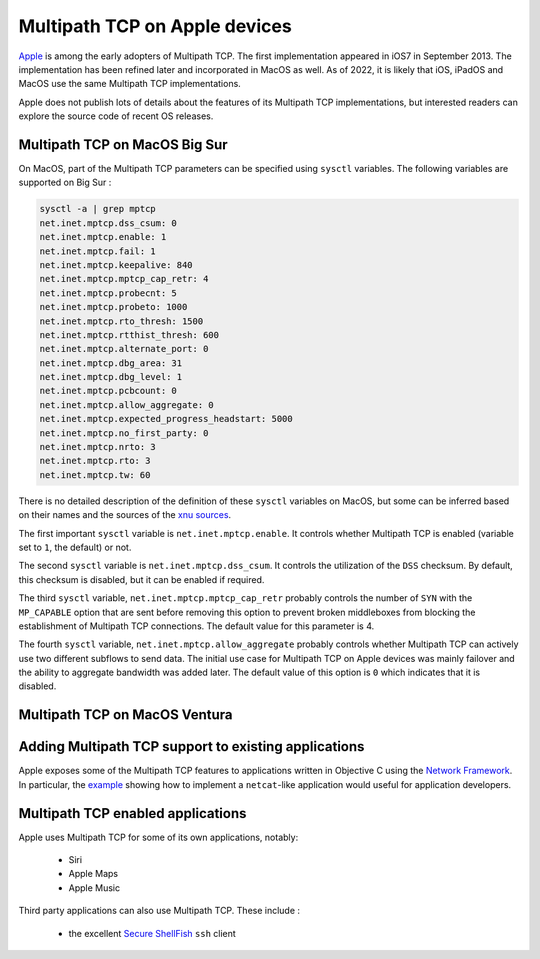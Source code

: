 Multipath TCP on Apple devices
==============================

`Apple <https://www.apple.com>`_ is among the early adopters of Multipath TCP.
The first implementation appeared in iOS7 in September 2013. The implementation has been refined later and incorporated in MacOS as well. As of 2022, it is likely that iOS, iPadOS and MacOS use the same Multipath TCP implementations.

Apple does not publish lots of details about the features of its Multipath TCP implementations, but interested readers can explore the source code of recent OS releases. 



Multipath TCP on MacOS Big Sur
------------------------------

On MacOS, part of the Multipath TCP parameters can be specified using ``sysctl`` variables. The following variables are supported on Big Sur :

.. code-block:: console

   sysctl -a | grep mptcp
   net.inet.mptcp.dss_csum: 0
   net.inet.mptcp.enable: 1
   net.inet.mptcp.fail: 1
   net.inet.mptcp.keepalive: 840
   net.inet.mptcp.mptcp_cap_retr: 4
   net.inet.mptcp.probecnt: 5
   net.inet.mptcp.probeto: 1000
   net.inet.mptcp.rto_thresh: 1500
   net.inet.mptcp.rtthist_thresh: 600
   net.inet.mptcp.alternate_port: 0
   net.inet.mptcp.dbg_area: 31
   net.inet.mptcp.dbg_level: 1
   net.inet.mptcp.pcbcount: 0
   net.inet.mptcp.allow_aggregate: 0
   net.inet.mptcp.expected_progress_headstart: 5000
   net.inet.mptcp.no_first_party: 0
   net.inet.mptcp.nrto: 3
   net.inet.mptcp.rto: 3
   net.inet.mptcp.tw: 60


There is no detailed description of the definition of these ``sysctl``
variables on MacOS, but some can be inferred based on their names and the
sources of the  `xnu sources <https://github.com/apple-oss-distributions/xnu/tree/main/bsd/netinet>`_.

The first important ``sysctl`` variable is ``net.inet.mptcp.enable``. It controls whether Multipath TCP is enabled (variable set to ``1``, the default) or not.

The second ``sysctl`` variable is ``net.inet.mptcp.dss_csum``. It controls the utilization of the ``DSS`` checksum. By default, this checksum is disabled, but it can be enabled if required. 

The third ``sysctl`` variable, ``net.inet.mptcp.mptcp_cap_retr``  probably controls the number of ``SYN`` with the ``MP_CAPABLE`` option that are sent before removing this option to prevent broken middleboxes from blocking the establishment of Multipath TCP connections. The default value for this parameter is 4. 

The fourth ``sysctl`` variable, ``net.inet.mptcp.allow_aggregate`` probably controls whether Multipath TCP can actively use two different subflows to send data. The initial use case for Multipath TCP on Apple devices was mainly failover and the ability to aggregate bandwidth was added later. The default value of this option is ``0`` which indicates that it is disabled.


Multipath TCP on MacOS Ventura
------------------------------

.. todo: To be provided
   

Adding Multipath TCP support to existing applications
-----------------------------------------------------

Apple exposes some of the Multipath TCP features to applications written in Objective C using the `Network Framework <https://developer.apple.com/documentation/network/2976692-nw_connection_start?language=objc>`_. In particular, the `example <https://developer.apple.com/documentation/network/implementing_netcat_with_network_framework?language=objc>`_ showing how to implement a ``netcat``-like application would useful for application developers.





Multipath TCP enabled applications
----------------------------------

Apple uses Multipath TCP for some of its own applications, notably:

 - Siri
 - Apple Maps
 - Apple Music


Third party applications can also use Multipath TCP. These include :

 - the excellent `Secure ShellFish <https://secureshellfish.app>`_ ``ssh`` client


   

